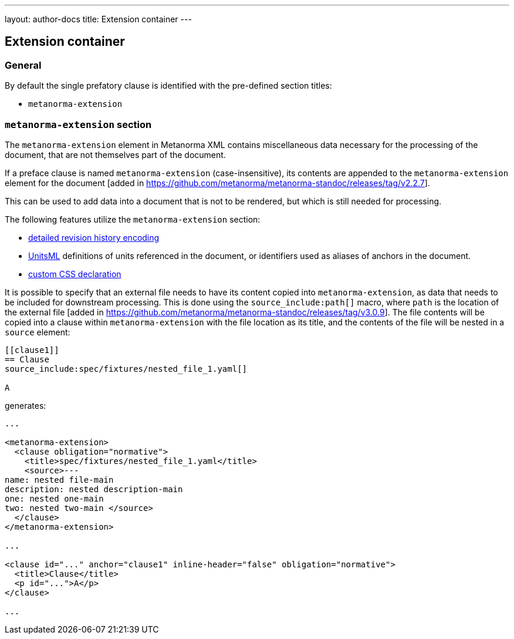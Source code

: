 ---
layout: author-docs
title: Extension container
---

== Extension container

=== General

By default the single prefatory clause is identified with the pre-defined
section titles:

* `metanorma-extension`

=== `metanorma-extension` section

The `metanorma-extension` element in Metanorma XML contains miscellaneous data
necessary for the processing of the document, that are not themselves part of
the document.

If a preface clause is named `metanorma-extension` (case-insensitive), its contents
are appended to the `metanorma-extension` element for the
document [added in https://github.com/metanorma/metanorma-standoc/releases/tag/v2.2.7].

This can be used to add data into a document that is not to be rendered, but
which is still needed for processing.

The following features utilize the `metanorma-extension` section:

* link:/author/topics/metadata/history.adoc[detailed revision history encoding]
* https://www.unitsml.org/[UnitsML] definitions of units referenced in the
document, or identifiers used as aliases of anchors in the document.
* link:/author/topics/document-format/custom-styling#user-css[custom CSS declaration]

It is possible to specify that an external file needs to have its content copied into
`metanorma-extension`, as data that needs to be included for downstream processing.
This is done using the `source_include:path[]` macro, where `path` is the location of the
external file [added in https://github.com/metanorma/metanorma-standoc/releases/tag/v3.0.9].
The file contents will be copied into a clause within `metanorma-extension` with the file location
as its title, and the contents of the file will be nested in a `source` element:

[source,asciidoc]
----
[[clause1]]
== Clause
source_include:spec/fixtures/nested_file_1.yaml[]

A
----

generates:

[source,xml]
----

...

<metanorma-extension>
  <clause obligation="normative">
    <title>spec/fixtures/nested_file_1.yaml</title>
    <source>---
name: nested file-main
description: nested description-main
one: nested one-main
two: nested two-main </source>
  </clause>
</metanorma-extension>

...

<clause id="..." anchor="clause1" inline-header="false" obligation="normative">
  <title>Clause</title>
  <p id="...">A</p>
</clause>

...

----
